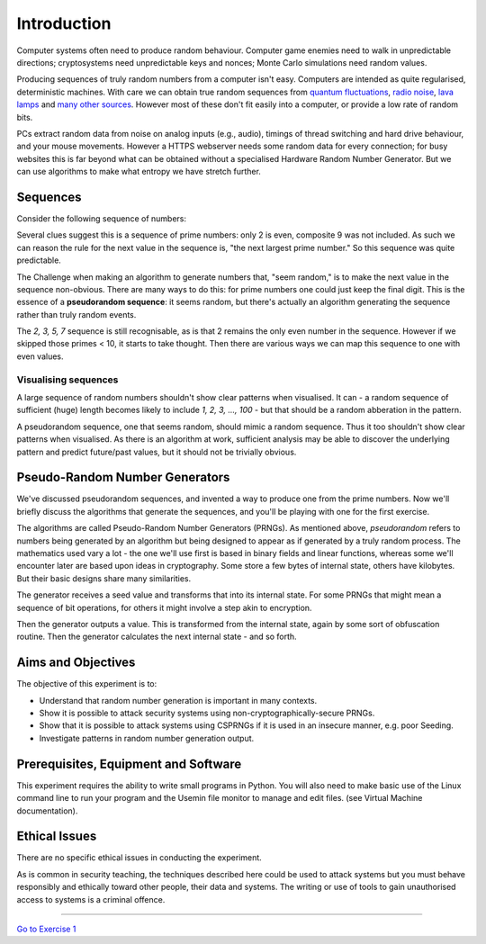 .. _ref_introduction:

============
Introduction
============

Computer systems often need to produce random behaviour. Computer game enemies need to
walk in unpredictable directions; cryptosystems need unpredictable keys and nonces; Monte
Carlo simulations need random values.

Producing sequences of truly random numbers from a computer isn't easy. Computers are
intended as quite regularised, deterministic machines. With care we can obtain true random
sequences from `quantum fluctuations <https://qrng.anu.edu.au>`_,
`radio noise <https://www.random.org>`_, `lava lamps <https://en.wikipedia.org/wiki/Lavarand>`_
and `many other sources <https://en.wikipedia.org/wiki/Hardware_random_number_generator>`_.
However most of these don't fit easily into a computer, or provide a low rate of random bits.

PCs extract random data from noise on analog inputs (e.g., audio), timings of thread switching
and hard drive behaviour, and your mouse movements. However a HTTPS webserver needs some random
data for every connection; for busy websites this is far beyond what can be obtained without a
specialised Hardware Random Number Generator. But we can use algorithms to make what entropy
we have stretch further.

_________
Sequences
_________

Consider the following sequence of numbers:

.. raw:: html

   <p><i>2, 3, 5, 7, 11, 13, …</i></p>

Several clues suggest this is a sequence of prime numbers: only 2 is even, composite 9 was not
included. As such we can reason the rule for the next value in the sequence is, "the next
largest prime number." So this sequence was quite predictable.

The Challenge when making an algorithm to generate numbers that, "seem random," is to make the
next value in the sequence non-obvious. There are many ways to do this: for prime numbers one
could just keep the final digit. This is the essence of a **pseudorandom sequence**: it seems random,
but there's actually an algorithm generating the sequence rather than truly random events.

.. raw:: html

   <p><i>2, 3, 5, 7, 1, 3, …</i></p>

The `2, 3, 5, 7` sequence is still recognisable, as is that 2 remains the only even number in
the sequence. However if we skipped those primes < 10, it starts to take thought. Then there are
various ways we can map this sequence to one with even values.

---------------------
Visualising sequences
---------------------

A large sequence of random numbers shouldn't show clear patterns when visualised. It can - a random
sequence of sufficient (huge) length becomes likely to include `1, 2, 3, …, 100` - but that should
be a random abberation in the pattern.

A pseudorandom sequence, one that seems random, should mimic a random sequence. Thus it too shouldn't
show clear patterns when visualised. As there is an algorithm at work, sufficient analysis may be able
to discover the underlying pattern and predict future/past values, but it should not be trivially
obvious.

_______________________________
Pseudo-Random Number Generators
_______________________________

We've discussed pseudorandom sequences, and invented a way to produce one from the prime numbers. Now
we'll briefly discuss the algorithms that generate the sequences, and you'll be playing with one for
the first exercise.

The algorithms are called Pseudo-Random Number Generators (PRNGs). As mentioned above, *pseudorandom*
refers to numbers being generated by an algorithm but being designed to appear as if generated by a
truly random process. The mathematics used vary a lot - the one we'll use first is based in binary
fields and linear functions, whereas some we'll encounter later are based upon ideas in cryptography.
Some store a few bytes of internal state, others have kilobytes. But their basic designs share many
similarities.

.. image:: _images/prng.svg

The generator receives a seed value and transforms that into its internal state. For some PRNGs
that might mean a sequence of bit operations, for others it might involve a step akin to encryption.

Then the generator outputs a value. This is transformed from the internal state, again by some sort
of obfuscation routine. Then the generator calculates the next internal state - and so forth.

.. _ref_objectives:

___________________
Aims and Objectives
___________________

The objective of this experiment is to:

* Understand that random number generation is important in many contexts.
* Show it is possible to attack security systems using non-cryptographically-secure
  PRNGs.
* Show that it is possible to attack systems using CSPRNGs if it is used in an insecure manner,
  e.g. poor Seeding.
* Investigate patterns in random number generation output.

.. _ref_prerequisites:

_____________________________________
Prerequisites, Equipment and Software
_____________________________________

This experiment requires the ability to write small programs in Python. You will also
need to make basic use of the Linux command line to run your program and the Usemin
file monitor to manage and edit files.  (see Virtual Machine documentation).

.. _ref_ethics:

______________
Ethical Issues
______________

There are no specific ethical issues in conducting the experiment.

As is common in security teaching, the techniques described here could be used to
attack systems but you must behave responsibly and ethically toward other people,
their data and systems. The writing or use of tools to gain unauthorised access
to systems is a criminal offence.

-------

`Go to Exercise 1 <http://localhost:3001>`_
